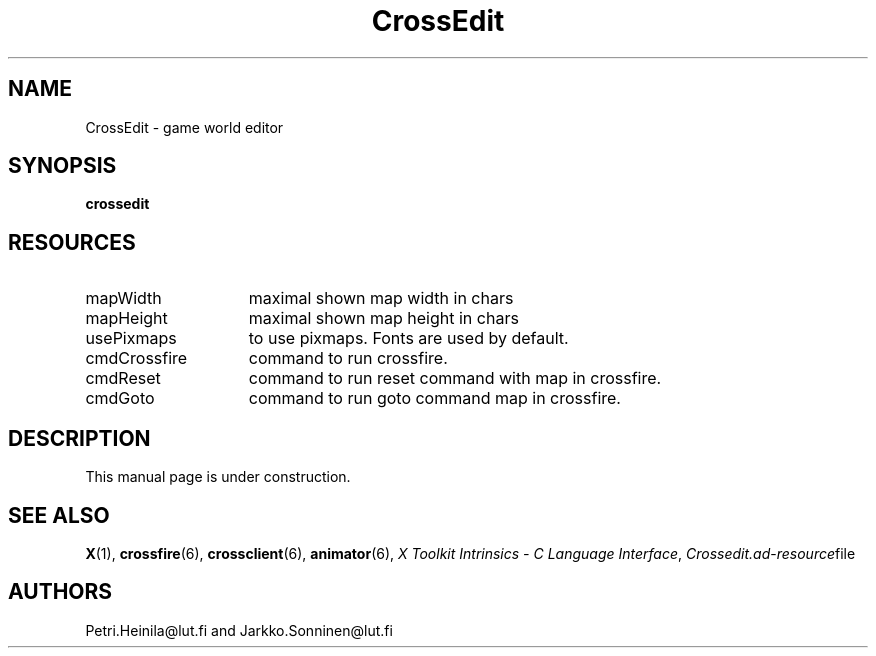.TH CrossEdit 6 "September 1993"
.SH NAME
CrossEdit \- game world editor
.SH SYNOPSIS
.B crossedit
.SH RESOURCES
.TP 15
mapWidth
maximal shown map width in chars
.TP 15
mapHeight
maximal shown map height in chars
.TP 15
usePixmaps
to use pixmaps. Fonts are used by default.
.TP 15
cmdCrossfire
command to run crossfire.
.TP 15
cmdReset
command to run reset command with map in crossfire.
.TP 15
cmdGoto
command to run goto command map in crossfire.
.SH DESCRIPTION
This manual page is under construction.
.LP
.SH "SEE ALSO"
.BR X (1),
.BR crossfire (6),
.BR crossclient (6),
.BR animator (6),
.IR "X Toolkit Intrinsics \- C Language Interface",
.IR Crossedit.ad \- resource file
.SH AUTHORS
Petri.Heinila\@lut.fi and Jarkko.Sonninen\@lut.fi
